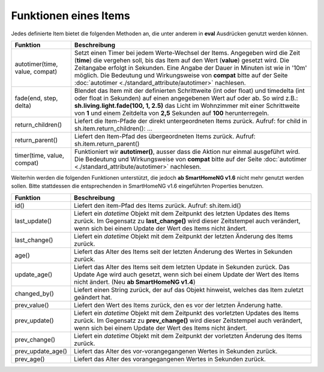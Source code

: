 .. index:: Items; Funktionen
.. index:: Funktionen; Items

.. role:: bluesup
.. role:: redsup


Funktionen eines Items
======================


Jedes definierte Item bietet die folgenden Methoden an, die unter anderem in **eval** Ausdrücken
genutzt werden können.

+--------------------------------+--------------------------------------------------------------------------------+
| **Funktion**                   | **Beschreibung**                                                               |
+================================+================================================================================+
| autotimer(time, value, compat) | Setzt einen Timer bei jedem Werte-Wechsel der Items. Angegeben wird die Zeit   |
|                                | (**time**) die vergehen soll, bis das Item auf den Wert (**value**) gesetzt    |
|                                | wird. Die Zeitangabe erfolgt in Sekunden. Eine Angabe der Dauer in Minuten     |
|                                | ist wie in '10m' möglich. Die Bedeutung und Wirkungsweise von **compat** bitte |
|                                | auf der Seite                                                                  |
|                                | :doc:`autotimer <./standard_attribute/autotimer>`                              |
|                                | nachlesen.                                                                     |
+--------------------------------+--------------------------------------------------------------------------------+
| fade(end, step, delta)         | Blendet das Item mit der definierten Schrittweite (int oder float) und         |
|                                | timedelta (int oder float in Sekunden) auf einen angegebenen Wert auf oder     |
|                                | ab. So wird z.B.: **sh.living.light.fade(100, 1, 2.5)** das Licht im           |
|                                | Wohnzimmer mit einer Schrittweite von **1** und einem Zeitdelta von **2,5**    |
|                                | Sekunden auf **100** herunterregeln.                                           |
+--------------------------------+--------------------------------------------------------------------------------+
| return_children()              | Liefert die Item-Pfade der direkt untergeordneten Items zurück. Aufruf:        |
|                                | for child in sh.item.return_children(): ...                                    |
+--------------------------------+--------------------------------------------------------------------------------+
| return_parent()                | Liefert den Item-Pfad des übergeordneten Items zurück.                         |
|                                | Aufruf: sh.item.return_parent()                                                |
+--------------------------------+--------------------------------------------------------------------------------+
| timer(time, value, compat)     | Funktioniert wir **autotimer()**, ausser dass die Aktion nur einmal ausgeführt |
|                                | wird. Die Bedeutung und Wirkungsweise von **compat** bitte auf der Seite       |
|                                | :doc:`autotimer <./standard_attribute/autotimer>`                              |
|                                | nachlesen.                                                                     |
+--------------------------------+--------------------------------------------------------------------------------+



Weiterhin werden die folgenden Funktionen unterstützt, die jedoch **ab SmartHomeNG v1.6** nicht mehr genutzt werden sollen.
Bitte stattdessen die entsprechenden in SmartHomeNG v1.6 eingeführten Properties benutzen.

+------------------------+------------------------------------------------------------------------------+
| **Funktion**           | **Beschreibung**                                                             |
+========================+==============================================================================+
| id()                   | Liefert den item-Pfad des Items zurück. Aufruf: sh.item.id()                 |
+------------------------+------------------------------------------------------------------------------+
| last_update()          | Liefert ein *datetime* Objekt mit dem Zeitpunkt des letzten Updates des      |
|                        | Items zurück. Im Gegensatz zu **last_change()** wird dieser Zeitstempel auch |
|                        | verändert, wenn sich bei einem Update der Wert des Items nicht ändert.       |
+------------------------+------------------------------------------------------------------------------+
| last_change()          | Liefert ein *datetime* Objekt mit dem Zeitpunkt der letzten Änderung des     |
|                        | Items zurück.                                                                |
+------------------------+------------------------------------------------------------------------------+
| age()                  | Liefert das Alter des Items seit der letzten Änderung des Wertes in Sekunden |
|                        | zurück.                                                                      |
+------------------------+------------------------------------------------------------------------------+
| update_age()           | Liefert das Alter des Items seit dem letzten Update in Sekunden zurück. Das  |
|                        | Update Age wird auch gesetzt, wenn sich bei einem Update der Wert des Items  |
|                        | nicht ändert. (Neu **ab SmartHomeNG v1.4**)                                  |
+------------------------+------------------------------------------------------------------------------+
| changed_by()           | Liefert einen String zurück, der auf das Objekt hinweist, welches das Item   |
|                        | zuletzt geändert hat.                                                        |
+------------------------+------------------------------------------------------------------------------+
| prev_value()           | Liefert den Wert des Items zurück, den es vor der letzten Änderung hatte.    |
+------------------------+------------------------------------------------------------------------------+
| prev_update()          | Liefert ein *datetime* Objekt mit dem Zeitpunkt des vorletzten Updates des   |
|                        | Items zurück. Im Gegensatz zu **prev_change()** wird dieser Zeitstempel auch |
|                        | verändert, wenn sich bei einem Update der Wert des Items nicht ändert.       |
+------------------------+------------------------------------------------------------------------------+
| prev_change()          | Liefert ein *datetime* Objekt mit dem Zeitpunkt der vorletzten Änderung des  |
|                        | Items zurück.                                                                |
+------------------------+------------------------------------------------------------------------------+
| prev_update_age()      | Liefert das Alter des vor-vorangegangenen Wertes in Sekunden zurück.         |
+------------------------+------------------------------------------------------------------------------+
| prev_age()             | Liefert das Alter des vorangegangenen Wertes in Sekunden zurück.             |
+------------------------+------------------------------------------------------------------------------+

